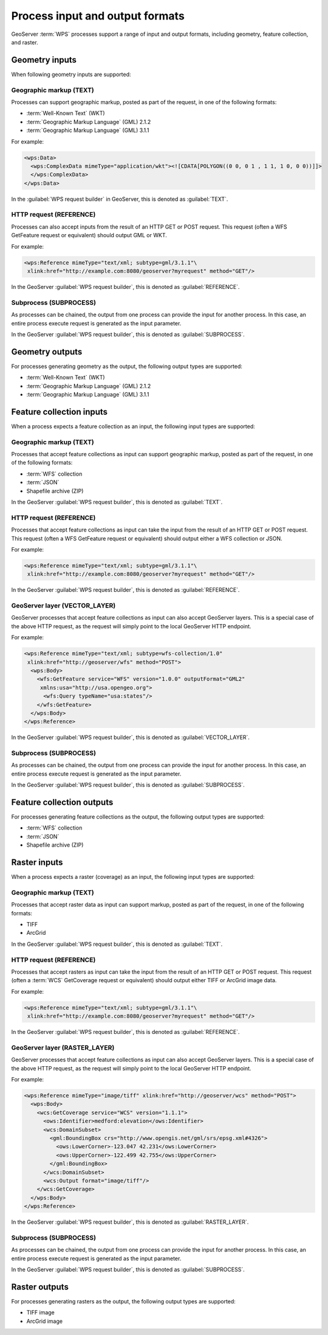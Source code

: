 .. _processing.processes.formats:


Process input and output formats
================================

GeoServer :term:`WPS` processes support a range of input and output formats, including 
geometry, feature collection, and raster.


.. _processing.processes.formats.geomin:

Geometry inputs
---------------

When following geometry inputs are supported:

Geographic markup (TEXT)
~~~~~~~~~~~~~~~~~~~~~~~~

Processes can support geographic markup, posted as part of the request, in one of the following formats:

* :term:`Well-Known Text` (WKT)
* :term:`Geographic Markup Language` (GML) 2.1.2
* :term:`Geographic Markup Language` (GML) 3.1.1

For example:

.. code-block:: xml

   <wps:Data>
     <wps:ComplexData mimeType="application/wkt"><![CDATA[POLYGON((0 0, 0 1 , 1 1, 1 0, 0 0))]]>
     </wps:ComplexData>
   </wps:Data>

In the :guilabel:`WPS request builder` in GeoServer, this is denoted as :guilabel:`TEXT`.


HTTP request (REFERENCE)
~~~~~~~~~~~~~~~~~~~~~~~~

Processes can also accept inputs from the result of an HTTP GET or POST request. This request (often a WFS GetFeature request or equivalent) should output GML or WKT.

For example:

.. code-block:: xml

   <wps:Reference mimeType="text/xml; subtype=gml/3.1.1"\
    xlink:href="http://example.com:8080/geoserver?myrequest" method="GET"/>

In the GeoServer :guilabel:`WPS request builder`, this is denoted as :guilabel:`REFERENCE`.


Subprocess (SUBPROCESS)
~~~~~~~~~~~~~~~~~~~~~~~

As processes can be chained, the output from one process can provide the input for another process. In this case, an entire process execute request is generated as the input parameter.

In the GeoServer :guilabel:`WPS request builder`, this is denoted as :guilabel:`SUBPROCESS`.

.. _processing.processes.formats.geomout:

Geometry outputs
----------------

For processes generating geometry as the output, the following output types are supported:

* :term:`Well-Known Text` (WKT)
* :term:`Geographic Markup Language` (GML) 2.1.2
* :term:`Geographic Markup Language` (GML) 3.1.1

.. _processing.processes.formats.fcin:

Feature collection inputs
-------------------------

When a process expects a feature collection as an input, the following input types are supported:


Geographic markup (TEXT)
~~~~~~~~~~~~~~~~~~~~~~~~

Processes that accept feature collections as input can support geographic markup, posted as part of the request, in one of the following formats:

* :term:`WFS` collection
* :term:`JSON`
* Shapefile archive (ZIP)

In the GeoServer :guilabel:`WPS request builder`, this is denoted as :guilabel:`TEXT`.


HTTP request (REFERENCE)
~~~~~~~~~~~~~~~~~~~~~~~~

Processes that accept feature collections as input can take the input from the result of an HTTP GET or POST request. This request (often a WFS GetFeature request or equivalent) should output either a WFS collection or JSON.

For example:

.. code-block:: xml

   <wps:Reference mimeType="text/xml; subtype=gml/3.1.1"\
    xlink:href="http://example.com:8080/geoserver?myrequest" method="GET"/>

In the GeoServer :guilabel:`WPS request builder`, this is denoted as :guilabel:`REFERENCE`.

GeoServer layer (VECTOR_LAYER)
~~~~~~~~~~~~~~~~~~~~~~~~~~~~~~

GeoServer processes that accept feature collections as input can also accept GeoServer layers. This is a special case of the above HTTP request, as the request will simply point to the local GeoServer HTTP endpoint. 

For example:

.. code-block:: xml

   <wps:Reference mimeType="text/xml; subtype=wfs-collection/1.0"
    xlink:href="http://geoserver/wfs" method="POST">
     <wps:Body>
       <wfs:GetFeature service="WFS" version="1.0.0" outputFormat="GML2"
        xmlns:usa="http://usa.opengeo.org">
         <wfs:Query typeName="usa:states"/>
       </wfs:GetFeature>
     </wps:Body>
   </wps:Reference>

In the GeoServer :guilabel:`WPS request builder`, this is denoted as :guilabel:`VECTOR_LAYER`.


Subprocess (SUBPROCESS)
~~~~~~~~~~~~~~~~~~~~~~~

As processes can be chained, the output from one process can provide the input for another process. In this case, an entire process execute request is generated as the input parameter.

In the GeoServer :guilabel:`WPS request builder`, this is denoted as :guilabel:`SUBPROCESS`.


.. _processing.processes.formats.fcout:

Feature collection outputs
--------------------------

For processes generating feature collections as the output, the following output types are supported:

* :term:`WFS` collection
* :term:`JSON`
* Shapefile archive (ZIP)


.. _processing.processes.formats.rasterin:


Raster inputs
-------------

When a process expects a raster (coverage) as an input, the following input types are supported:


Geographic markup (TEXT)
~~~~~~~~~~~~~~~~~~~~~~~~

Processes that accept raster data as input can support markup, posted as part of the request, in one of the following formats:

* TIFF
* ArcGrid

In the GeoServer :guilabel:`WPS request builder`, this is denoted as :guilabel:`TEXT`.


HTTP request (REFERENCE)
~~~~~~~~~~~~~~~~~~~~~~~~

Processes that accept rasters as input can take the input from the result of an HTTP GET or POST request. This request (often a :term:`WCS` GetCoverage request or equivalent) should output either TIFF or ArcGrid image data.

For example:

.. code-block:: xml

   <wps:Reference mimeType="text/xml; subtype=gml/3.1.1"\
    xlink:href="http://example.com:8080/geoserver?myrequest" method="GET"/>

In the GeoServer :guilabel:`WPS request builder`, this is denoted as :guilabel:`REFERENCE`.


GeoServer layer (RASTER_LAYER)
~~~~~~~~~~~~~~~~~~~~~~~~~~~~~~

GeoServer processes that accept feature collections as input can also accept GeoServer layers. This is a special case of the above HTTP request, as the request will simply point to the local GeoServer HTTP endpoint.

For example:

.. code-block:: xml

   <wps:Reference mimeType="image/tiff" xlink:href="http://geoserver/wcs" method="POST">
     <wps:Body>
       <wcs:GetCoverage service="WCS" version="1.1.1">
         <ows:Identifier>medford:elevation</ows:Identifier>
         <wcs:DomainSubset>
           <gml:BoundingBox crs="http://www.opengis.net/gml/srs/epsg.xml#4326">
             <ows:LowerCorner>-123.047 42.231</ows:LowerCorner>
             <ows:UpperCorner>-122.499 42.755</ows:UpperCorner>
           </gml:BoundingBox>
         </wcs:DomainSubset>
         <wcs:Output format="image/tiff"/>
       </wcs:GetCoverage>
     </wps:Body>
   </wps:Reference>

In the GeoServer :guilabel:`WPS request builder`, this is denoted as :guilabel:`RASTER_LAYER`.

Subprocess (SUBPROCESS)
~~~~~~~~~~~~~~~~~~~~~~~

As processes can be chained, the output from one process can provide the input for another process. In this case, an entire process execute request is generated as the input parameter.

In the GeoServer :guilabel:`WPS request builder`, this is denoted as :guilabel:`SUBPROCESS`.

.. _processing.processes.formats.rasterout:

Raster outputs
--------------

For processes generating rasters as the output, the following output types are supported:

* TIFF image
* ArcGrid image
